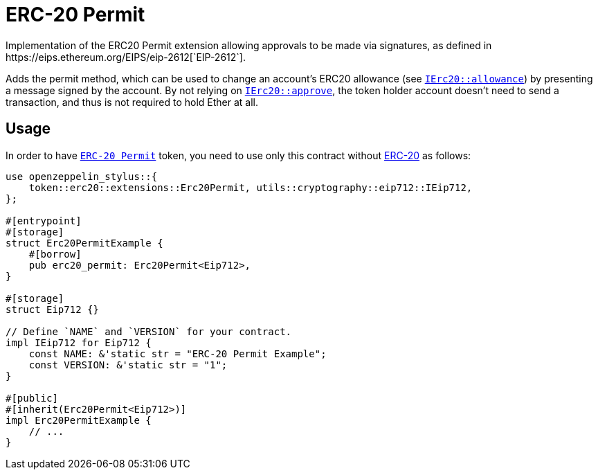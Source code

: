 = ERC-20 Permit
Implementation of the ERC20 Permit extension allowing approvals to be made via signatures, as defined in https://eips.ethereum.org/EIPS/eip-2612[`EIP-2612`].

Adds the permit method, which can be used to change an account’s ERC20 allowance (see https://docs.rs/openzeppelin-stylus/0.2.0-alpha.3/openzeppelin_stylus/token/erc20/trait.IErc20.html#tymethod.allowance[`IErc20::allowance`]) by presenting a message signed by the account. By not relying on https://docs.rs/openzeppelin-stylus/0.2.0-alpha.3/openzeppelin_stylus/token/erc20/trait.IErc20.html#tymethod.approve[`IErc20::approve`], the token holder account doesn’t need to send a transaction, and thus is not required to hold Ether at all.


[[usage]]
== Usage

In order to have https://docs.rs/openzeppelin-stylus/0.2.0-alpha.3/openzeppelin_stylus/token/erc20/extensions/permit/index.html[`ERC-20 Permit`] token, you need to use only this contract without xref:erc20.adoc[ERC-20] as follows:

[source,rust]
----
use openzeppelin_stylus::{
    token::erc20::extensions::Erc20Permit, utils::cryptography::eip712::IEip712,
};

#[entrypoint]
#[storage]
struct Erc20PermitExample {
    #[borrow]
    pub erc20_permit: Erc20Permit<Eip712>,
}

#[storage]
struct Eip712 {}

// Define `NAME` and `VERSION` for your contract.
impl IEip712 for Eip712 {
    const NAME: &'static str = "ERC-20 Permit Example";
    const VERSION: &'static str = "1";
}

#[public]
#[inherit(Erc20Permit<Eip712>)]
impl Erc20PermitExample {
    // ...
}
----
